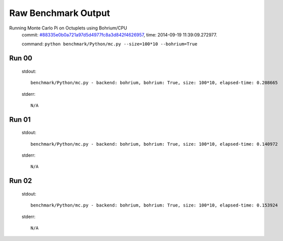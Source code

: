 
Raw Benchmark Output
====================

Running Monte Carlo Pi on Octuplets using Bohrium/CPU
    commit: `#88335e0b0a721a97d5d4977fc8a3d842f4626957 <https://bitbucket.org/bohrium/bohrium/commits/88335e0b0a721a97d5d4977fc8a3d842f4626957>`_,
    time: 2014-09-19 11:39:09.272977.

    command: ``python benchmark/Python/mc.py --size=100*10 --bohrium=True``

Run 00
~~~~~~
    stdout::

        benchmark/Python/mc.py - backend: bohrium, bohrium: True, size: 100*10, elapsed-time: 0.208665
        

    stderr::

        N/A



Run 01
~~~~~~
    stdout::

        benchmark/Python/mc.py - backend: bohrium, bohrium: True, size: 100*10, elapsed-time: 0.140972
        

    stderr::

        N/A



Run 02
~~~~~~
    stdout::

        benchmark/Python/mc.py - backend: bohrium, bohrium: True, size: 100*10, elapsed-time: 0.153924
        

    stderr::

        N/A



